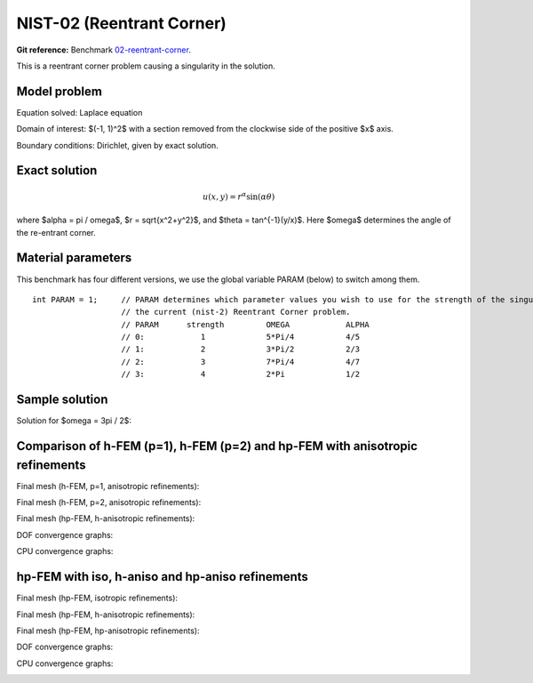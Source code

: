 NIST-02 (Reentrant Corner)
--------------------------

**Git reference:** Benchmark `02-reentrant-corner <http://git.hpfem.org/hermes.git/tree/HEAD:/hermes2d/benchmarks-nist/02-reentrant-corner>`_.

This is a reentrant corner problem causing a singularity in the solution. 

Model problem
~~~~~~~~~~~~~

Equation solved: Laplace equation 

.. math::
    :label: NIST-2

       -\Delta u = 0.

Domain of interest: $(-1, 1)^2$ with a section removed from the clockwise side of the positive $x$ axis.

Boundary conditions: Dirichlet, given by exact solution.

Exact solution
~~~~~~~~~~~~~~

.. math::

    u(x, y) = r^{\alpha}\sin(\alpha \theta)


where $\alpha = \pi / \omega$, $r = \sqrt{x^2+y^2}$, and $\theta = tan^{-1}(y/x)$. Here $\omega$ determines 
the angle of the re-entrant corner. 

Material parameters
~~~~~~~~~~~~~~~~~~~
This benchmark has four different versions, we use the global variable PARAM (below) to switch among them.

::

    int PARAM = 1;     // PARAM determines which parameter values you wish to use for the strength of the singularity in
                       // the current (nist-2) Reentrant Corner problem.
                       // PARAM      strength         OMEGA            ALPHA
                       // 0:            1             5*Pi/4           4/5
                       // 1:            2             3*Pi/2           2/3
                       // 2:            3             7*Pi/4           4/7
                       // 3:            4             2*Pi             1/2


Sample solution
~~~~~~~~~~~~~~~

Solution for $\omega = 3\pi / 2$:

.. image:: nist-02/solution.png
   :align: center
   :width: 600
   :height: 400
   :alt: Solution.

Comparison of h-FEM (p=1), h-FEM (p=2) and hp-FEM with anisotropic refinements
~~~~~~~~~~~~~~~~~~~~~~~~~~~~~~~~~~~~~~~~~~~~~~~~~~~~~~~~~~~~~~~~~~~~~~~~~~~~~~

Final mesh (h-FEM, p=1, anisotropic refinements):

.. image:: nist-02/mesh_h1_aniso.png
   :align: center
   :width: 450
   :alt: Final mesh.

Final mesh (h-FEM, p=2, anisotropic refinements):

.. image:: nist-02/mesh_h2_aniso.png
   :align: center
   :width: 450
   :alt: Final mesh.

Final mesh (hp-FEM, h-anisotropic refinements):

.. image:: nist-02/mesh_hp_anisoh.png
   :align: center
   :width: 450
   :alt: Final mesh.

DOF convergence graphs:

.. image:: nist-02/conv_dof_aniso.png
   :align: center
   :width: 600
   :height: 400
   :alt: DOF convergence graph.

CPU convergence graphs:

.. image:: nist-02/conv_cpu_aniso.png
   :align: center
   :width: 600
   :height: 400
   :alt: CPU convergence graph.

hp-FEM with iso, h-aniso and hp-aniso refinements
~~~~~~~~~~~~~~~~~~~~~~~~~~~~~~~~~~~~~~~~~~~~~~~~~

Final mesh (hp-FEM, isotropic refinements):

.. image:: nist-02/mesh_hp_iso.png
   :align: center
   :width: 450
   :alt: Final mesh.

Final mesh (hp-FEM, h-anisotropic refinements):

.. image:: nist-02/mesh_hp_anisoh.png
   :align: center
   :width: 450
   :alt: Final mesh.

Final mesh (hp-FEM, hp-anisotropic refinements):

.. image:: nist-02/mesh_hp_aniso.png
   :align: center
   :width: 450
   :alt: Final mesh.

DOF convergence graphs:

.. image:: nist-02/conv_dof_hp.png
   :align: center
   :width: 600
   :height: 400
   :alt: DOF convergence graph.

CPU convergence graphs:

.. image:: nist-02/conv_cpu_hp.png
   :align: center
   :width: 600
   :height: 400
   :alt: CPU convergence graph.



